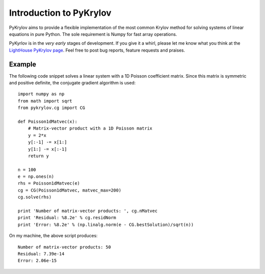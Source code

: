 .. Introduction to PyKrylov

========================
Introduction to PyKrylov
========================

PyKrylov aims to provide a flexible implementation of the most common Krylov
method for solving systems of linear equations in pure Python. The sole
requirement is Numpy for fast array operations.

PyKyrlov is in the *very early* stages of development. If you give it a whirl,
please let me know what you think at the `LightHouse PyKrylov page
<http://pykrylov.lighthouseapp.com/projects/21441-pykrylov>`_. Feel free to post
bug reports, feature requests and praises.

Example
=======

The following code snippet solves a linear system with a 1D Poisson coefficient
matrix. Since this matrix is symmetric and positive definite, the conjugate
gradient algorithm is used::

    import numpy as np
    from math import sqrt
    from pykrylov.cg import CG

    def Poisson1dMatvec(x):
        # Matrix-vector product with a 1D Poisson matrix
        y = 2*x
        y[:-1] -= x[1:]
        y[1:] -= x[:-1]
        return y

    n = 100
    e = np.ones(n)
    rhs = Poisson1dMatvec(e)
    cg = CG(Poisson1dMatvec, matvec_max=200)
    cg.solve(rhs)

    print 'Number of matrix-vector products: ', cg.nMatvec
    print 'Residual: %8.2e' % cg.residNorm
    print 'Error: %8.2e' % (np.linalg.norm(e - CG.bestSolution)/sqrt(n))

On my machine, the above script produces::

    Number of matrix-vector products: 50
    Residual: 7.39e-14
    Error: 2.06e-15
